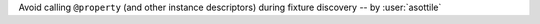 Avoid calling ``@property`` (and other instance descriptors) during fixture discovery -- by :user:`asottile`
